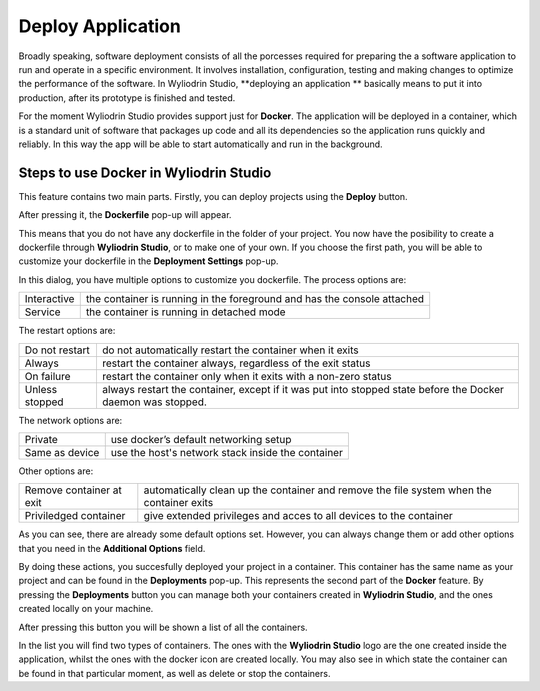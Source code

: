 Deploy Application
======================

Broadly speaking, software deployment consists of all the porcesses required for preparing the a software application to run and operate in a specific environment.
It involves installation, configuration, testing and making changes to optimize the performance of the software. In Wyliodrin Studio, **deploying an application ** 
basically means to put it into production, after its prototype is finished and tested. 


For the moment Wyliodrin Studio provides support just for **Docker**. The application will be deployed in a container, which is a standard unit of software that 
packages up code and all its dependencies so the application runs quickly and reliably. In this way the app will be able to start automatically and run in the background.
 

Steps to use Docker in Wyliodrin Studio
***************************************
This feature contains two main parts. Firstly, you can deploy projects using the **Deploy** button. 


.. image:: images/deployButton.png
	:align: center

After pressing it, the **Dockerfile** pop-up will appear.

.. image:: images/dockerfilePopup.png
	:align: center

This means that you do not have any dockerfile in the folder of your project. You now have the posibility to create a dockerfile through **Wyliodrin Studio**,
or to make one of your own. If you choose the first path, you will be able to customize your dockerfile in the **Deployment Settings** pop-up.

.. image:: images/dockerSettingsPopup.png
	:align: center

In this dialog, you have multiple options to customize you dockerfile.
The process options are: 

.. list-table::

	* - Interactive
	  - the container is running in the foreground and has the console attached
	* - Service
	  - the container is running in detached mode


The restart options are:

.. list-table::

	* - Do not restart
	  - do not automatically restart the container when it exits
	* - Always
	  - restart the container always, regardless of the exit status
	* - On failure
	  - restart the container only when it exits with a non-zero status
	* - Unless stopped
	  - always restart the container, except if it was put into stopped state before the Docker daemon was stopped.


The network options are:

.. list-table::

	* - Private
	  - use docker’s default networking setup
	* - Same as device
	  - use the host's network stack inside the container


Other options are:

.. list-table::

	* - Remove container at exit
	  - automatically clean up the container and remove the file system when the container exits
	* - Priviledged container
	  - give extended privileges and acces to all devices to the container


As you can see, there are already some default options set. However, you can always change them or add other options that you need in the **Additional Options** field.


By doing these actions, you succesfully deployed your project in a container. This container has the same name as your project and can be found in the **Deployments**
pop-up. This represents the second part of the **Docker** feature. By pressing the **Deployments** button you can manage both your containers created
in **Wyliodrin Studio**, and the ones created locally on your machine. 

.. image:: images/deploymentsButton.png
	:align: center

After pressing this button you will be shown a list of all the containers.

.. image:: images/deploymentsPopup.png
	:align: center

In the list you will find two types of containers. The ones with the **Wyliodrin Studio** logo are the one created inside the application, whilst
the ones with the docker icon are created locally. You may also see in which state the container can be found in that particular moment, as well as delete or 
stop the containers.





